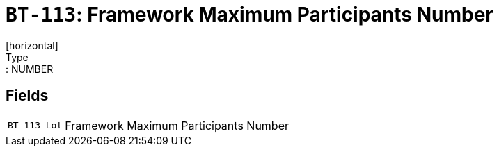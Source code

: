 = `BT-113`: Framework Maximum Participants Number
[horizontal]
Type:: NUMBER
== Fields
[horizontal]
  `BT-113-Lot`:: Framework Maximum Participants Number
